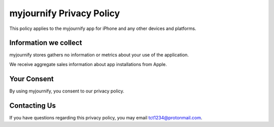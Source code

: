 myjournify Privacy Policy
=============================

This policy applies to the myjournify app for iPhone and any other devices
and platforms.

Information we collect
----------------------

myjournify stores gathers no information or metrics about your use of the
application.

We receive aggregate sales information about app installations from Apple.

Your Consent
------------

By using myjournify, you consent to our privacy policy.

Contacting Us
-------------

If you have questions regarding this privacy policy, you may email
tct1234@protonmail.com.
